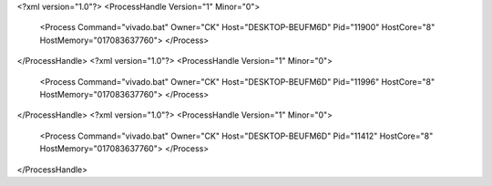 <?xml version="1.0"?>
<ProcessHandle Version="1" Minor="0">
    <Process Command="vivado.bat" Owner="CK" Host="DESKTOP-BEUFM6D" Pid="11900" HostCore="8" HostMemory="017083637760">
    </Process>
</ProcessHandle>
<?xml version="1.0"?>
<ProcessHandle Version="1" Minor="0">
    <Process Command="vivado.bat" Owner="CK" Host="DESKTOP-BEUFM6D" Pid="11996" HostCore="8" HostMemory="017083637760">
    </Process>
</ProcessHandle>
<?xml version="1.0"?>
<ProcessHandle Version="1" Minor="0">
    <Process Command="vivado.bat" Owner="CK" Host="DESKTOP-BEUFM6D" Pid="11412" HostCore="8" HostMemory="017083637760">
    </Process>
</ProcessHandle>
